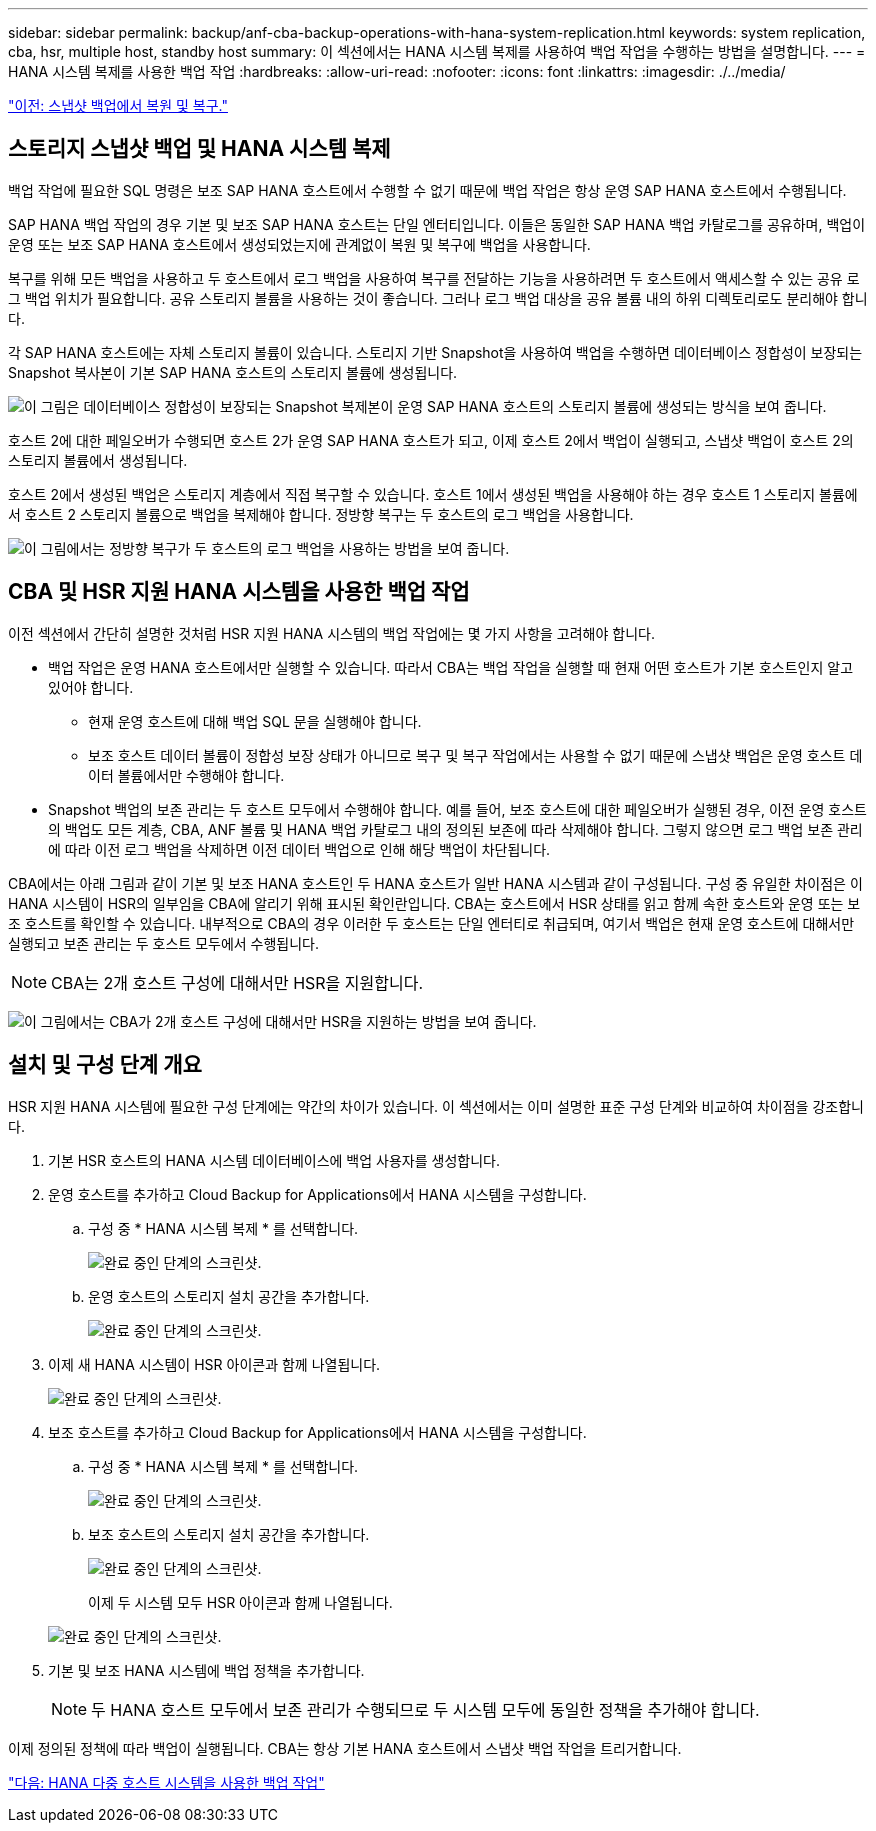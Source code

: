 ---
sidebar: sidebar 
permalink: backup/anf-cba-backup-operations-with-hana-system-replication.html 
keywords: system replication, cba, hsr, multiple host, standby host 
summary: 이 섹션에서는 HANA 시스템 복제를 사용하여 백업 작업을 수행하는 방법을 설명합니다. 
---
= HANA 시스템 복제를 사용한 백업 작업
:hardbreaks:
:allow-uri-read: 
:nofooter: 
:icons: font
:linkattrs: 
:imagesdir: ./../media/


link:anf-cba-restore-and-recovery-from-snapshot-backup.html["이전: 스냅샷 백업에서 복원 및 복구."]



== 스토리지 스냅샷 백업 및 HANA 시스템 복제

백업 작업에 필요한 SQL 명령은 보조 SAP HANA 호스트에서 수행할 수 없기 때문에 백업 작업은 항상 운영 SAP HANA 호스트에서 수행됩니다.

SAP HANA 백업 작업의 경우 기본 및 보조 SAP HANA 호스트는 단일 엔터티입니다. 이들은 동일한 SAP HANA 백업 카탈로그를 공유하며, 백업이 운영 또는 보조 SAP HANA 호스트에서 생성되었는지에 관계없이 복원 및 복구에 백업을 사용합니다.

복구를 위해 모든 백업을 사용하고 두 호스트에서 로그 백업을 사용하여 복구를 전달하는 기능을 사용하려면 두 호스트에서 액세스할 수 있는 공유 로그 백업 위치가 필요합니다. 공유 스토리지 볼륨을 사용하는 것이 좋습니다. 그러나 로그 백업 대상을 공유 볼륨 내의 하위 디렉토리로도 분리해야 합니다.

각 SAP HANA 호스트에는 자체 스토리지 볼륨이 있습니다. 스토리지 기반 Snapshot을 사용하여 백업을 수행하면 데이터베이스 정합성이 보장되는 Snapshot 복사본이 기본 SAP HANA 호스트의 스토리지 볼륨에 생성됩니다.

image:anf-cba-image102.png["이 그림은 데이터베이스 정합성이 보장되는 Snapshot 복제본이 운영 SAP HANA 호스트의 스토리지 볼륨에 생성되는 방식을 보여 줍니다."]

호스트 2에 대한 페일오버가 수행되면 호스트 2가 운영 SAP HANA 호스트가 되고, 이제 호스트 2에서 백업이 실행되고, 스냅샷 백업이 호스트 2의 스토리지 볼륨에서 생성됩니다.

호스트 2에서 생성된 백업은 스토리지 계층에서 직접 복구할 수 있습니다. 호스트 1에서 생성된 백업을 사용해야 하는 경우 호스트 1 스토리지 볼륨에서 호스트 2 스토리지 볼륨으로 백업을 복제해야 합니다. 정방향 복구는 두 호스트의 로그 백업을 사용합니다.

image:anf-cba-image103.png["이 그림에서는 정방향 복구가 두 호스트의 로그 백업을 사용하는 방법을 보여 줍니다."]



== CBA 및 HSR 지원 HANA 시스템을 사용한 백업 작업

이전 섹션에서 간단히 설명한 것처럼 HSR 지원 HANA 시스템의 백업 작업에는 몇 가지 사항을 고려해야 합니다.

* 백업 작업은 운영 HANA 호스트에서만 실행할 수 있습니다. 따라서 CBA는 백업 작업을 실행할 때 현재 어떤 호스트가 기본 호스트인지 알고 있어야 합니다.
+
** 현재 운영 호스트에 대해 백업 SQL 문을 실행해야 합니다.
** 보조 호스트 데이터 볼륨이 정합성 보장 상태가 아니므로 복구 및 복구 작업에서는 사용할 수 없기 때문에 스냅샷 백업은 운영 호스트 데이터 볼륨에서만 수행해야 합니다.


* Snapshot 백업의 보존 관리는 두 호스트 모두에서 수행해야 합니다. 예를 들어, 보조 호스트에 대한 페일오버가 실행된 경우, 이전 운영 호스트의 백업도 모든 계층, CBA, ANF 볼륨 및 HANA 백업 카탈로그 내의 정의된 보존에 따라 삭제해야 합니다. 그렇지 않으면 로그 백업 보존 관리에 따라 이전 로그 백업을 삭제하면 이전 데이터 백업으로 인해 해당 백업이 차단됩니다.


CBA에서는 아래 그림과 같이 기본 및 보조 HANA 호스트인 두 HANA 호스트가 일반 HANA 시스템과 같이 구성됩니다. 구성 중 유일한 차이점은 이 HANA 시스템이 HSR의 일부임을 CBA에 알리기 위해 표시된 확인란입니다. CBA는 호스트에서 HSR 상태를 읽고 함께 속한 호스트와 운영 또는 보조 호스트를 확인할 수 있습니다. 내부적으로 CBA의 경우 이러한 두 호스트는 단일 엔터티로 취급되며, 여기서 백업은 현재 운영 호스트에 대해서만 실행되고 보존 관리는 두 호스트 모두에서 수행됩니다.


NOTE: CBA는 2개 호스트 구성에 대해서만 HSR을 지원합니다.

image:anf-cba-image104.png["이 그림에서는 CBA가 2개 호스트 구성에 대해서만 HSR을 지원하는 방법을 보여 줍니다."]



== 설치 및 구성 단계 개요

HSR 지원 HANA 시스템에 필요한 구성 단계에는 약간의 차이가 있습니다. 이 섹션에서는 이미 설명한 표준 구성 단계와 비교하여 차이점을 강조합니다.

. 기본 HSR 호스트의 HANA 시스템 데이터베이스에 백업 사용자를 생성합니다.
. 운영 호스트를 추가하고 Cloud Backup for Applications에서 HANA 시스템을 구성합니다.
+
.. 구성 중 * HANA 시스템 복제 * 를 선택합니다.
+
image:anf-cba-image105.png["완료 중인 단계의 스크린샷."]

.. 운영 호스트의 스토리지 설치 공간을 추가합니다.
+
image:anf-cba-image106.png["완료 중인 단계의 스크린샷."]



. 이제 새 HANA 시스템이 HSR 아이콘과 함께 나열됩니다.
+
image:anf-cba-image107.png["완료 중인 단계의 스크린샷."]

. 보조 호스트를 추가하고 Cloud Backup for Applications에서 HANA 시스템을 구성합니다.
+
.. 구성 중 * HANA 시스템 복제 * 를 선택합니다.
+
image:anf-cba-image108.png["완료 중인 단계의 스크린샷."]

.. 보조 호스트의 스토리지 설치 공간을 추가합니다.
+
image:anf-cba-image109.png["완료 중인 단계의 스크린샷."]

+
이제 두 시스템 모두 HSR 아이콘과 함께 나열됩니다.

+
image:anf-cba-image110.png["완료 중인 단계의 스크린샷."]



. 기본 및 보조 HANA 시스템에 백업 정책을 추가합니다.
+

NOTE: 두 HANA 호스트 모두에서 보존 관리가 수행되므로 두 시스템 모두에 동일한 정책을 추가해야 합니다.



이제 정의된 정책에 따라 백업이 실행됩니다. CBA는 항상 기본 HANA 호스트에서 스냅샷 백업 작업을 트리거합니다.

link:anf-cba-backup-operations-with-hana-multiple-host-systems.html["다음: HANA 다중 호스트 시스템을 사용한 백업 작업"]
